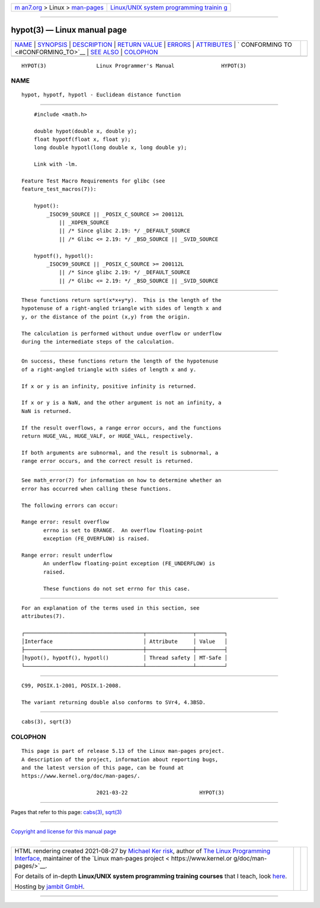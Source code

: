 .. container:: page-top

.. container:: nav-bar

   +----------------------------------+----------------------------------+
   | `m                               | `Linux/UNIX system programming   |
   | an7.org <../../../index.html>`__ | trainin                          |
   | > Linux >                        | g <http://man7.org/training/>`__ |
   | `man-pages <../index.html>`__    |                                  |
   +----------------------------------+----------------------------------+

--------------

hypot(3) — Linux manual page
============================

+-----------------------------------+-----------------------------------+
| `NAME <#NAME>`__ \|               |                                   |
| `SYNOPSIS <#SYNOPSIS>`__ \|       |                                   |
| `DESCRIPTION <#DESCRIPTION>`__ \| |                                   |
| `RETURN VALUE <#RETURN_VALUE>`__  |                                   |
| \| `ERRORS <#ERRORS>`__ \|        |                                   |
| `ATTRIBUTES <#ATTRIBUTES>`__ \|   |                                   |
| `                                 |                                   |
| CONFORMING TO <#CONFORMING_TO>`__ |                                   |
| \| `SEE ALSO <#SEE_ALSO>`__ \|    |                                   |
| `COLOPHON <#COLOPHON>`__          |                                   |
+-----------------------------------+-----------------------------------+
| .. container:: man-search-box     |                                   |
+-----------------------------------+-----------------------------------+

::

   HYPOT(3)                Linux Programmer's Manual               HYPOT(3)

NAME
-------------------------------------------------

::

          hypot, hypotf, hypotl - Euclidean distance function


---------------------------------------------------------

::

          #include <math.h>

          double hypot(double x, double y);
          float hypotf(float x, float y);
          long double hypotl(long double x, long double y);

          Link with -lm.

      Feature Test Macro Requirements for glibc (see
      feature_test_macros(7)):

          hypot():
              _ISOC99_SOURCE || _POSIX_C_SOURCE >= 200112L
                  || _XOPEN_SOURCE
                  || /* Since glibc 2.19: */ _DEFAULT_SOURCE
                  || /* Glibc <= 2.19: */ _BSD_SOURCE || _SVID_SOURCE

          hypotf(), hypotl():
              _ISOC99_SOURCE || _POSIX_C_SOURCE >= 200112L
                  || /* Since glibc 2.19: */ _DEFAULT_SOURCE
                  || /* Glibc <= 2.19: */ _BSD_SOURCE || _SVID_SOURCE


---------------------------------------------------------------

::

          These functions return sqrt(x*x+y*y).  This is the length of the
          hypotenuse of a right-angled triangle with sides of length x and
          y, or the distance of the point (x,y) from the origin.

          The calculation is performed without undue overflow or underflow
          during the intermediate steps of the calculation.


-----------------------------------------------------------------

::

          On success, these functions return the length of the hypotenuse
          of a right-angled triangle with sides of length x and y.

          If x or y is an infinity, positive infinity is returned.

          If x or y is a NaN, and the other argument is not an infinity, a
          NaN is returned.

          If the result overflows, a range error occurs, and the functions
          return HUGE_VAL, HUGE_VALF, or HUGE_VALL, respectively.

          If both arguments are subnormal, and the result is subnormal, a
          range error occurs, and the correct result is returned.


-----------------------------------------------------

::

          See math_error(7) for information on how to determine whether an
          error has occurred when calling these functions.

          The following errors can occur:

          Range error: result overflow
                 errno is set to ERANGE.  An overflow floating-point
                 exception (FE_OVERFLOW) is raised.

          Range error: result underflow
                 An underflow floating-point exception (FE_UNDERFLOW) is
                 raised.

                 These functions do not set errno for this case.


-------------------------------------------------------------

::

          For an explanation of the terms used in this section, see
          attributes(7).

          ┌──────────────────────────────────────┬───────────────┬─────────┐
          │Interface                             │ Attribute     │ Value   │
          ├──────────────────────────────────────┼───────────────┼─────────┤
          │hypot(), hypotf(), hypotl()           │ Thread safety │ MT-Safe │
          └──────────────────────────────────────┴───────────────┴─────────┘


-------------------------------------------------------------------

::

          C99, POSIX.1-2001, POSIX.1-2008.

          The variant returning double also conforms to SVr4, 4.3BSD.


---------------------------------------------------------

::

          cabs(3), sqrt(3)

COLOPHON
---------------------------------------------------------

::

          This page is part of release 5.13 of the Linux man-pages project.
          A description of the project, information about reporting bugs,
          and the latest version of this page, can be found at
          https://www.kernel.org/doc/man-pages/.

                                  2021-03-22                       HYPOT(3)

--------------

Pages that refer to this page: `cabs(3) <../man3/cabs.3.html>`__, 
`sqrt(3) <../man3/sqrt.3.html>`__

--------------

`Copyright and license for this manual
page <../man3/hypot.3.license.html>`__

--------------

.. container:: footer

   +-----------------------+-----------------------+-----------------------+
   | HTML rendering        |                       | |Cover of TLPI|       |
   | created 2021-08-27 by |                       |                       |
   | `Michael              |                       |                       |
   | Ker                   |                       |                       |
   | risk <https://man7.or |                       |                       |
   | g/mtk/index.html>`__, |                       |                       |
   | author of `The Linux  |                       |                       |
   | Programming           |                       |                       |
   | Interface <https:     |                       |                       |
   | //man7.org/tlpi/>`__, |                       |                       |
   | maintainer of the     |                       |                       |
   | `Linux man-pages      |                       |                       |
   | project <             |                       |                       |
   | https://www.kernel.or |                       |                       |
   | g/doc/man-pages/>`__. |                       |                       |
   |                       |                       |                       |
   | For details of        |                       |                       |
   | in-depth **Linux/UNIX |                       |                       |
   | system programming    |                       |                       |
   | training courses**    |                       |                       |
   | that I teach, look    |                       |                       |
   | `here <https://ma     |                       |                       |
   | n7.org/training/>`__. |                       |                       |
   |                       |                       |                       |
   | Hosting by `jambit    |                       |                       |
   | GmbH                  |                       |                       |
   | <https://www.jambit.c |                       |                       |
   | om/index_en.html>`__. |                       |                       |
   +-----------------------+-----------------------+-----------------------+

--------------

.. container:: statcounter

   |Web Analytics Made Easy - StatCounter|

.. |Cover of TLPI| image:: https://man7.org/tlpi/cover/TLPI-front-cover-vsmall.png
   :target: https://man7.org/tlpi/
.. |Web Analytics Made Easy - StatCounter| image:: https://c.statcounter.com/7422636/0/9b6714ff/1/
   :class: statcounter
   :target: https://statcounter.com/
